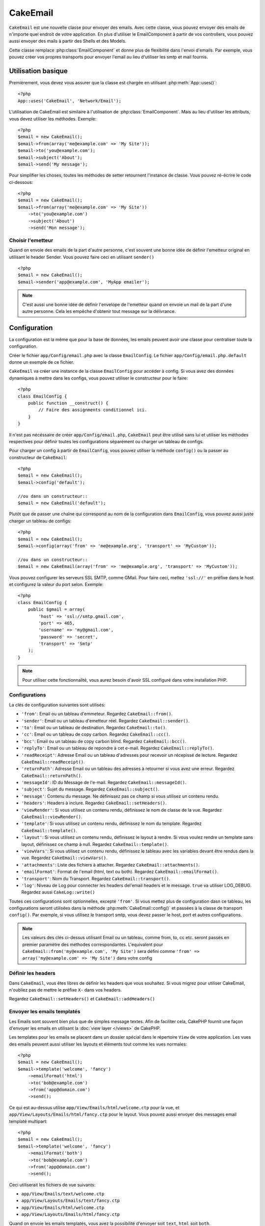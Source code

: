 CakeEmail
#########

.. php:class:: CakeEmail(mixed $config = null)

``CakeEmail`` est une nouvelle classe pour envoyer des emails. Avec cette 
classe, vous pouvez envoyer des emails de n'importe quel endroit de votre 
application. En plus d'utiliser le EmailComponent à partir de vos 
controllers, vous pouvez aussi envoyer des mails à partir des Shells et des 
Models.

Cette classe remplace :php:class:`EmailComponent` et donne plus de flexibilité 
dans l'envoi d'emails. Par exemple, vous pouvez créer vos propres transports 
pour envoyer l'email au lieu d'utiliser les smtp et mail fournis.

Utilisation basique
===================

Premièrement, vous devez vous assurer que la classe est chargée en utilisant 
:php:meth:`App::uses()`::

    <?php
    App::uses('CakeEmail', 'Network/Email');

L'utilisation de CakeEmail est similaire à l'utilisation de 
:php:class:`EmailComponent`. Mais au lieu d'utiliser les attributs, vous devez 
utiliser les méthodes. Exemple::

    <?php
    $email = new CakeEmail();
    $email->from(array('me@example.com' => 'My Site'));
    $email->to('you@example.com');
    $email->subject('About');
    $email->send('My message');

Pour simplifier les choses, toutes les méthodes de setter retournent l'instance 
de classe. Vous pouvez ré-écrire le code ci-dessous::

    <?php
    $email = new CakeEmail();
    $email->from(array('me@example.com' => 'My Site'))
        ->to('you@example.com')
        ->subject('About')
        ->send('Mon message');

Choisir l'emetteur
------------------

Quand on envoie des emails de la part d'autre personne, c'est souvent une 
bonne idée de définir l'emetteur original en utilisant le header Sender. 
Vous pouvez faire ceci en utilisant ``sender()`` ::

    <?php
    $email = new CakeEmail();
    $email->sender('app@example.com', 'MyApp emailer');


.. note::

    C'est aussi une bonne idée de définir l'envelope de l'emetteur quand on 
    envoie un mail de la part d'une autre personne. Cela les empêche d'obtenir 
    tout message sur la délivrance.


Configuration
=============

La configuration est la même que pour la base de données, les emails peuvent 
avoir une classe pour centraliser toute la configuration.

Créer le fichier ``app/Config/email.php`` avec la classe ``EmailConfig``.
Le fichier ``app/Config/email.php.default`` donne un exemple de ce fichier.

``CakeEmail`` va créer une instance de la classe ``EmailConfig`` pour accéder à 
config. Si vous avez des données dynamiques à mettre dans les configs, vous 
pouvez utiliser le constructeur pour le faire::

    <?php
    class EmailConfig {
        public function __construct() {
            // Faire des assignments conditionnel ici.
        }
    }

Il n'est pas nécéssaire de créer ``app/Config/email.php``, ``CakeEmail`` peut 
être utilisé sans lui et utiliser les méthodes respectives pour définir toutes 
les configurations séparément ou charger un tableau de configs.

Pour charger un config à partir de ``EmailConfig``, vous pouvez utiliser la 
méthode ``config()`` ou la passer au constructeur de ``CakeEmail``::

    <?php
    $email = new CakeEmail();
    $email->config('default');

    //ou dans un constructeur::
    $email = new CakeEmail('default');

Plutôt que de passer une chaîne qui correspond au nom de la configuration dans 
``EmailConfig``, vous pouvez aussi juste charger un tableau de configs::

    <?php
    $email = new CakeEmail();
    $email->config(array('from' => 'me@example.org', 'transport' => 'MyCustom'));

    //ou dans un constructeur::
    $email = new CakeEmail(array('from' => 'me@example.org', 'transport' => 'MyCustom'));

Vous pouvez configurer les serveurs SSL SMTP, comme GMail. Pour faire ceci, 
mettez ``'ssl://'`` en préfixe dans le host et configurez la valeur du port 
selon. Exemple::

    <?php
    class EmailConfig {
        public $gmail = array(
            'host' => 'ssl://smtp.gmail.com',
            'port' => 465,
            'username' => 'my@gmail.com',
            'password' => 'secret',
            'transport' => 'Smtp'
        );
    }

.. note::

    Pour utiliser cette fonctionnalité, vous aurez besoin d'avoir SSL configuré 
    dans votre installation PHP.

.. _email-configurations:

Configurations
--------------

La clés de configuration suivantes sont utilisés:

- ``'from'``: Email ou un tableau d'emmeteur. Regardez ``CakeEmail::from()``.
- ``'sender'``: Email ou un tableau d'emetteur réel. Regardez 
  ``CakeEmail::sender()``.
- ``'to'``: Email ou un tableau de destination. Regardez ``CakeEmail::to()``.
- ``'cc'``: Email ou un tableau de copy carbon. Regardez ``CakeEmail::cc()``.
- ``'bcc'``: Email ou un tableau de copy carbon blind. Regardez 
  ``CakeEmail::bcc()``.
- ``'replyTo'``: Email ou un tableau de repondre à cet e-mail. Regardez 
  ``CakeEmail::replyTo()``.
- ``'readReceipt'``: Adresse Email ou un tableau d'adresses pour recevoir un 
  récepissé de lecture. Regardez ``CakeEmail::readReceipt()``.
- ``'returnPath'``: Adresse Email ou un tableau des adresses à retourner si 
  vous avez une erreur. Regardez ``CakeEmail::returnPath()``.
- ``'messageId'``: ID du Message de l'e-mail. Regardez 
  ``CakeEmail::messageId()``.
- ``'subject'``: Sujet du message. Regardez ``CakeEmail::subject()``.
- ``'message'``: Contenu du message. Ne définissez pas ce champ si vous 
  utilisez un contenu rendu.
- ``'headers'``: Headers à inclure. Regardez ``CakeEmail::setHeaders()``.
- ``'viewRender'``: Si vous utilisez un contenu rendu, définissez le nom de 
  classe de la vue. Regardez ``CakeEmail::viewRender()``.
- ``'template'``: Si vous utilisez un contenu rendu, définissez le nom du 
  template. Regardez ``CakeEmail::template()``.
- ``'layout'``: Si vous utilisez un contenu rendu, définissez le layout à 
  rendre. Si vous voulez rendre un template sans layout, définissez ce champ 
  à null. Regardez ``CakeEmail::template()``.
- ``'viewVars'``: Si vous utilisez un contenu rendu, définissez le tableau avec 
  les variables devant être rendus dans la vue. Regardez 
  ``CakeEmail::viewVars()``.
- ``'attachments'``: Liste des fichiers à attacher. Regardez 
  ``CakeEmail::attachments()``.
- ``'emailFormat'``: Format de l'email (html, text ou both). Regardez 
  ``CakeEmail::emailFormat()``.
- ``'transport'``: Nom du Transport. Regardez ``CakeEmail::transport()``.
- ``'log'``: Niveau de Log pour connecter les headers del'email headers et le 
  message. ``true`` va utiliser LOG_DEBUG. Regardez aussi ``CakeLog::write()``

Toutes ces configurations sont optionnelles, excepté ``'from'``. Si vous mettez 
plus de configuration dasn ce tableau, les configurations seront utilisées dans 
la méthode :php:meth:`CakeEmail::config()` et passées à la classe de transport 
``config()``.
Par exemple, si vous utilisez le transport smtp, vous devez passer le host, 
port et autres configurations.

.. note::

    Les valeurs des clés ci-dessus utilisant Email ou un tableau, comme from, 
    to, cc etc. seront passés en premier paramètre des méthodes 
    correspondantes. L'equivalent pour 
    ``CakeEmail::from('my@example.com', 'My Site')`` sera défini comme 
    ``'from' => array('my@example.com' => 'My Site')`` dans votre config

Définir les headers
-------------------

Dans ``CakeEmail``, vous êtes libres de définir les headers que vous souhaitez.
Si vous migrez pour utiliser CakeEmail, n'oubliez pas de mettre le préfixe 
``X-`` dans vos headers.

Regardez ``CakeEmail::setHeaders()`` et ``CakeEmail::addHeaders()``

Envoyer les emails templatés
----------------------------

Les Emails sont souvent bien plus que de simples message textes. Afin de 
faciliter cela, CakePHP fournit une façon d'envoyer les emails en utilisant la 
:doc:`view layer </views>` de CakePHP.

Les templates pour les emails se placent dans un dossier spécial dans le 
répertoire ``View`` de votre application. Les vues des emails peuvent aussi 
utiliser les layouts et éléments tout comme les vues normales::

    <?php
    $email = new CakeEmail();
    $email->template('welcome', 'fancy')
        ->emailFormat('html')
        ->to('bob@example.com')
        ->from('app@domain.com')
        ->send();

Ce qui est au-dessus utilise ``app/View/Emails/html/welcome.ctp`` pour la vue,
et ``app/View/Layouts/Emails/html/fancy.ctp`` pour le layout. Vous pouvez 
aussi envoyer des messages email templaté multipart::

    <?php
    $email = new CakeEmail();
    $email->template('welcome', 'fancy')
        ->emailFormat('both')
        ->to('bob@example.com')
        ->from('app@domain.com')
        ->send();

Ceci utiliserait les fichiers de vue suivants:

* ``app/View/Emails/text/welcome.ctp``
* ``app/View/Layouts/Emails/text/fancy.ctp``
* ``app/View/Emails/html/welcome.ctp``
* ``app/View/Layouts/Emails/html/fancy.ctp``

Quand on envoie les emails templatés, vous avez la possibilité d'envoyer soit 
``text``, ``html`` soit ``both``.

Vous pouvez définir des variables de vue avec ``CakeEmail::viewVars()``::

    <?php
    $email = new CakeEmail('templated');
    $email->viewVars(array('value' => 12345));

Dans votre email template, vous pouvez utiliser ceux-ci avec::

    <p>Ici est votre valeur: <b><?php echo $value; ?></b></p>

Vous pouvez aussi utiliser les helpers dans les emails, un peu comme vous 
pouvez dans des fichiers normaux de vue. Par défaut, seul 
:php:class:`HtmlHelper` est chargé. Vous pouvez chargez des helpers 
supplémentaires en utilisant la méthode ``helpers()``::

    <?php
    $email->helpers(array('Html', 'Custom', 'Text'));

Quand vous définissez les helpers, assurez vous d'inclure 'Html' ou il sera 
retiré des helpers chargés dans votre template d'email.

Si vous voulez envoyer un email en utilisant templates dans un plugin, vous 
pouvez utiliser la :term:`syntaxe de plugin` familière pour le faire::

    <?php
    $email = new CakeEmail();
    $email->template('Blog.new_comment', 'Blog.auto_message')

Ce qui est au-dessus utiliserait les templates à partir d'un plugin de Blog par 
exemple.


Envoyer les pièces jointes
--------------------------

Vous pouvez aussi attacher des fichiers aux messages d'email. Il y a quelques 
formats différents qui dépendent de quel type de fichier vous avez, et comment 
vous voulez que les noms de fichier apparaissent dans le mail de réception du 
client:

1. Chaîne de caractères: ``$email->attachments('/full/file/path/file.png')`` va 
   attacher ce fichier avec le nom file.png.
2. Tableau: ``$email->attachments(array('/full/file/path/file.png')`` aura le 
   même comportement qu'en utilisant une chaîne de caractères.
3. Tableau avec clé:
   ``$email->attachments(array('photo.png' => '/full/some_hash.png'))`` va
   attacher some_hash.png avec le nom photo.png. Le récipiendaire va voir 
   photo.png, pas some_hash.png.
4. Tableaux imbriqués::

    <?php
    $email->attachments(array(
        'photo.png' => array(
            'file' => '/full/some_hash.png',
            'mimetype' => 'image/png',
            'contentId' => 'my-unique-id'
        )
    ));

   Ce qui est au-dessus va attacher le fichier avec différent mimetype et avec 
   un content ID personnalisé (Quand vous définissez le content ID, la pièce 
   jointe est transformée en inline). Le mimetype et contentId sont optionels 
   dans ce formulaire.

  4.1. Quand vous utilisez ``contentId``, vous pouvez utiliser le fichier dans 
  corps html comme ``<img src="cid:my-content-id">``.

Utiliser les transports
-----------------------

Les Transports sont des classes destinés à envoyer l'email selon certain 
protocoles ou méthodes. CakePHP supporte les transports Mail (par défaut), 
Debug et Smtp.

Pour configurer votre méthode, vous devez utiliser la méthode 
:php:meth:`CakeEmail::transport()` ou avoir transport dans votre configuration.

Créer des Transports personnalisés
~~~~~~~~~~~~~~~~~~~~~~~~~~~~~~~~~~

Vous pouvez créer vos transports personnalisés pour intégrer avec d'autres 
systèmes email (comme SwiftMailer). Pour créer votre transport, créez tout 
d'abord le fichier ``app/Lib/Network/Email/ExampleTransport.php`` (où 
Exemple est le nom de votre transport). Pour commencer, votre fichier devrait 
ressembler à cela::

    <?php
    App::uses('AbstractTransport', 'Network/Email');

    class ExempleTransport extends AbstractTransport {

        public function send(CakeEmail $email) {
            // magique à l'intérieur!
        }

    }

Vous devez intégrer la méthode ``send(CakeEmail $email)`` avec votre 
logique personnalisée. En option, vous pouvez intégrer la méthode 
``config($config)``. ``config()`` est appelé avant send() et vous permet 
d'accepter les configurations de l'utilisateur. Par défaut, cette méthode 
met la configuration dans l'attribut protégé ``$_config``.

Si vous avez besoin d'appeler des méthodes supplémentaires sur le transport 
avant l'envoi, vous pouvez utiliser :php:meth:`CakeEmail::transportClass()` 
pour obtenir une instance du transport.
Exemple::

    <?php
    $yourInstance = $email->transport('your')->transportClass();
    $yourInstance->myCustomMethod();
    $email->send();


Envoyer des messages rapidement
===============================

Parfois vous avez besoin d'une façon rapide d'envoyer un email, et vous n'avez 
pas particulièrement envie en même temps de définir un tas de configuration.
:php:meth:`CakeEmail::deliver()` est présent pour ce cas.

Vous pouvez créer votre configuration dans ``EmailConfig``, ou utiliser un 
tableau avec toutes les options dont vous aurez besoin et utiliser 
la méthode statique ``CakeEmail::deliver()``.
Exemple::

    <?php
    CakeEmail::deliver('you@example.com', 'Subject', 'Message', array('from' => 'me@example.com'));

Cette méthode va envoyer un email à you@example.com, à partir de me@example.com 
avec le sujet Subject et le contenu Message.

Le retour de ``deliver()`` est une instance de :php:class:`CakeEmail` avec 
l'ensemble des configurations. Si vous ne voulez pas envoyer l'email 
maintenant, et souhaitez configurer quelques trucs avant d'envoyer, vous pouvez 
passer le 5ème paramètre à false.

Le 3ème paramètre est le contenu du message ou un tableau avec les variables 
(quand on utilise le contenu rendu).

Le 4ème paramètre peut être un tableau avec les configurations ou une chaîne de 
caractères avec le nom de configuration dans ``EmailConfig``.

Si vous voulez, vous pouvez passer les to, subject et message à null et faire 
toutes les configurations dans le 4ème paramètre (en tableau ou en utilisant 
``EmailConfig``).
Vérifiez la liste des :ref:`configurations <email-configurations>` pour voir 
toutes les configs acceptées.


.. meta::
    :title lang=fr: CakeEmail
    :keywords lang=fr: envoyer mail,email emmetteur sender,envelope sender,classe php,database configuration,sending emails,meth,shells,smtp,transports,attributes,array,config,flexibilité,php email,nouvel email,sending email,models

